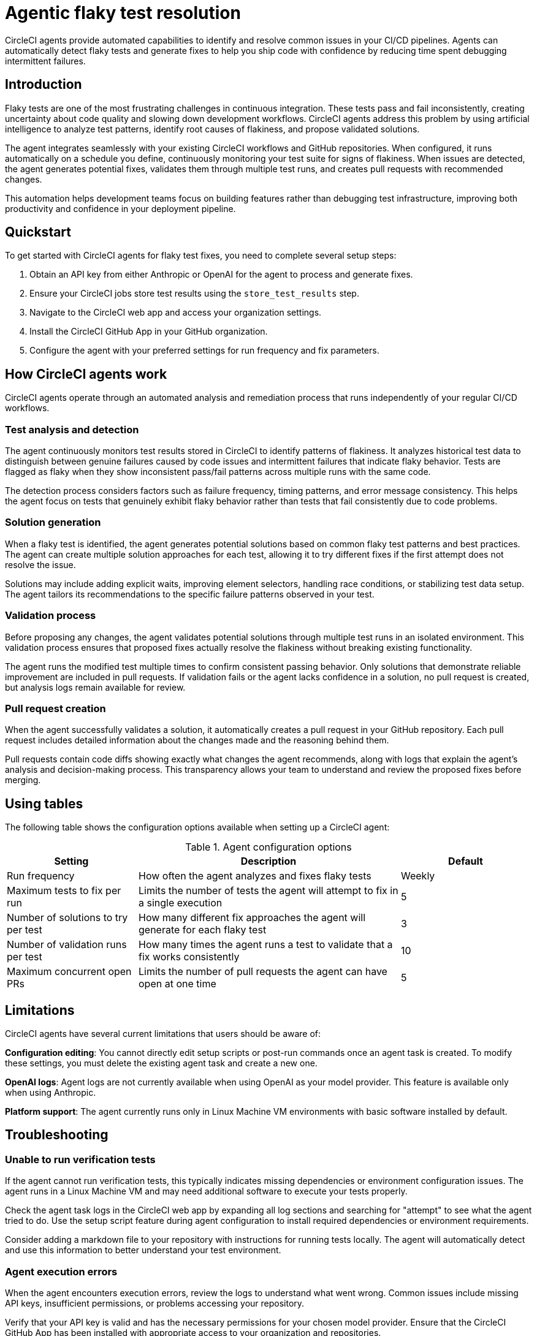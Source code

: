 = Agentic flaky test resolution
:page-platform: Cloud
:page-description: Learn about CircleCI agents and how they can automatically identify and fix flaky tests in your CI/CD pipelines.
:experimental:

CircleCI agents provide automated capabilities to identify and resolve common issues in your CI/CD pipelines. Agents can automatically detect flaky tests and generate fixes to help you ship code with confidence by reducing time spent debugging intermittent failures.

== Introduction

Flaky tests are one of the most frustrating challenges in continuous integration. These tests pass and fail inconsistently, creating uncertainty about code quality and slowing down development workflows. CircleCI agents address this problem by using artificial intelligence to analyze test patterns, identify root causes of flakiness, and propose validated solutions.

The agent integrates seamlessly with your existing CircleCI workflows and GitHub repositories. When configured, it runs automatically on a schedule you define, continuously monitoring your test suite for signs of flakiness. When issues are detected, the agent generates potential fixes, validates them through multiple test runs, and creates pull requests with recommended changes.

This automation helps development teams focus on building features rather than debugging test infrastructure, improving both productivity and confidence in your deployment pipeline.

== Quickstart

To get started with CircleCI agents for flaky test fixes, you need to complete several setup steps:

. Obtain an API key from either Anthropic or OpenAI for the agent to process and generate fixes.
. Ensure your CircleCI jobs store test results using the `store_test_results` step.
. Navigate to the CircleCI web app and access your organization settings.
. Install the CircleCI GitHub App in your GitHub organization.
. Configure the agent with your preferred settings for run frequency and fix parameters.

== How CircleCI agents work

CircleCI agents operate through an automated analysis and remediation process that runs independently of your regular CI/CD workflows.

=== Test analysis and detection

The agent continuously monitors test results stored in CircleCI to identify patterns of flakiness. It analyzes historical test data to distinguish between genuine failures caused by code issues and intermittent failures that indicate flaky behavior. Tests are flagged as flaky when they show inconsistent pass/fail patterns across multiple runs with the same code.

The detection process considers factors such as failure frequency, timing patterns, and error message consistency. This helps the agent focus on tests that genuinely exhibit flaky behavior rather than tests that fail consistently due to code problems.

=== Solution generation

When a flaky test is identified, the agent generates potential solutions based on common flaky test patterns and best practices. The agent can create multiple solution approaches for each test, allowing it to try different fixes if the first attempt does not resolve the issue.

Solutions may include adding explicit waits, improving element selectors, handling race conditions, or stabilizing test data setup. The agent tailors its recommendations to the specific failure patterns observed in your test.

=== Validation process

Before proposing any changes, the agent validates potential solutions through multiple test runs in an isolated environment. This validation process ensures that proposed fixes actually resolve the flakiness without breaking existing functionality.

The agent runs the modified test multiple times to confirm consistent passing behavior. Only solutions that demonstrate reliable improvement are included in pull requests. If validation fails or the agent lacks confidence in a solution, no pull request is created, but analysis logs remain available for review.

=== Pull request creation

When the agent successfully validates a solution, it automatically creates a pull request in your GitHub repository. Each pull request includes detailed information about the changes made and the reasoning behind them.

Pull requests contain code diffs showing exactly what changes the agent recommends, along with logs that explain the agent's analysis and decision-making process. This transparency allows your team to understand and review the proposed fixes before merging.

== Using tables

The following table shows the configuration options available when setting up a CircleCI agent:

.Agent configuration options
[cols="1,2,1"]
|===
|Setting |Description |Default

|Run frequency
|How often the agent analyzes and fixes flaky tests
|Weekly

|Maximum tests to fix per run
|Limits the number of tests the agent will attempt to fix in a single execution
|5

|Number of solutions to try per test
|How many different fix approaches the agent will generate for each flaky test
|3

|Number of validation runs per test
|How many times the agent runs a test to validate that a fix works consistently
|10

|Maximum concurrent open PRs
|Limits the number of pull requests the agent can have open at one time
|5
|===

== Limitations

CircleCI agents have several current limitations that users should be aware of:

**Configuration editing**: You cannot directly edit setup scripts or post-run commands once an agent task is created. To modify these settings, you must delete the existing agent task and create a new one.

**OpenAI logs**: Agent logs are not currently available when using OpenAI as your model provider. This feature is available only when using Anthropic.

**Platform support**: The agent currently runs only in Linux Machine VM environments with basic software installed by default.

== Troubleshooting

=== Unable to run verification tests

If the agent cannot run verification tests, this typically indicates missing dependencies or environment configuration issues. The agent runs in a Linux Machine VM and may need additional software to execute your tests properly.

Check the agent task logs in the CircleCI web app by expanding all log sections and searching for "attempt" to see what the agent tried to do. Use the setup script feature during agent configuration to install required dependencies or environment requirements.

Consider adding a markdown file to your repository with instructions for running tests locally. The agent will automatically detect and use this information to better understand your test environment.

=== Agent execution errors

When the agent encounters execution errors, review the logs to understand what went wrong. Common issues include missing API keys, insufficient permissions, or problems accessing your repository.

Verify that your API key is valid and has the necessary permissions for your chosen model provider. Ensure that the CircleCI GitHub App has been installed with appropriate access to your organization and repositories.

== Frequently asked questions

=== Does CircleCI use my data to train AI models?

No, CircleCI does not store your source code or use it for training purposes. The agent processes your code temporarily to generate fixes but does not retain or share this information with model providers for training.

=== How long are agent logs stored?

Agent logs are stored in CircleCI and remain available for review through the web app. The specific retention period for these logs follows CircleCI's standard data retention policies.

=== What if my OpenAI organization cannot be verified?

If you cannot get your OpenAI organization verified, consider using Anthropic as your model provider instead. Alternatively, contact OpenAI support for assistance with the verification process, or reach out to CircleCI support for alternative options.

== Next steps
